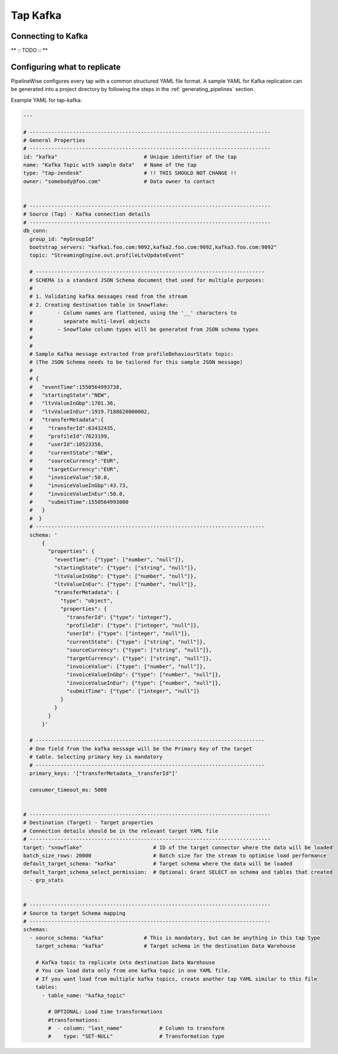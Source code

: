 
.. _tap-kafka:

Tap Kafka
---------


Connecting to Kafka
'''''''''''''''''''

** :: TODO :: **


Configuring what to replicate
'''''''''''''''''''''''''''''

PipelineWise configures every tap with a common structured YAML file format.
A sample YAML for Kafka replication can be generated into a project directory by
following the steps in the :ref:`generating_pipelines` section.

Example YAML for tap-kafka:

.. code-block:: yaml

    ---

    # ------------------------------------------------------------------------------
    # General Properties
    # ------------------------------------------------------------------------------
    id: "kafka"                            # Unique identifier of the tap
    name: "Kafka Topic with sample data"   # Name of the tap
    type: "tap-zendesk"                    # !! THIS SHOULD NOT CHANGE !!
    owner: "somebody@foo.com"              # Data owner to contact


    # ------------------------------------------------------------------------------
    # Source (Tap) - Kafka connection details
    # ------------------------------------------------------------------------------
    db_conn:
      group_id: "myGroupId"
      bootstrap_servers: "kafka1.foo.com:9092,kafka2.foo.com:9092,kafka3.foo.com:9092"
      topic: "StreamingEngine.out.profileLtvUpdateEvent"

      # --------------------------------------------------------------------------
      # SCHEMA is a standard JSON Schema document that used for multiple purposes:
      #
      # 1. Validating kafka messages read from the stream
      # 2. Creating destination table in Snowflake:
      #        - Column names are flattened, using the '__' characters to
      #          separate multi-level objects
      #        - Snowflake column types will be generated from JSON schema types
      #
      #
      # Sample Kafka message extracted from profileBehaviourStats topic:
      # (The JSON Schema needs to be tailored for this sample JSON message)
      #
      # {
      #   "eventTime":1550564993738,
      #   "startingState":"NEW",
      #   "ltvValueInGbp":1701.36,
      #   "ltvValueInEur":1919.7188620000002,
      #   "transferMetadata":{
      #     "transferId":63432435,
      #     "profileId":7623199,
      #     "userId":10523356,
      #     "currentState":"NEW",
      #     "sourceCurrency":"EUR",
      #     "targetCurrency":"EUR",
      #     "invoiceValue":50.0,
      #     "invoiceValueInGbp":43.73,
      #     "invoiceValueInEur":50.0,
      #     "submitTime":1550564993000
      #   }
      #  }
      # --------------------------------------------------------------------------
      schema: '
          {
            "properties": {
              "eventTime": {"type": ["number", "null"]},
              "startingState": {"type": ["string", "null"]},
              "ltvValueInGbp": {"type": ["number", "null"]},
              "ltvValueInEur": {"type": ["number", "null"]},
              "transferMetadata": {
                "type": "object",
                "properties": {
                  "transferId": {"type": "integer"},
                  "profileId": {"type": ["integer", "null"]},
                  "userId": {"type": ["integer", "null"]},
                  "currentState": {"type": ["string", "null"]},
                  "sourceCurrency": {"type": ["string", "null"]},
                  "targetCurrency": {"type": ["string", "null"]},
                  "invoiceValue": {"type": ["number", "null"]},
                  "invoiceValueInGbp": {"type": ["number", "null"]},
                  "invoiceValueInEur": {"type": ["number", "null"]},
                  "submitTime": {"type": ["integer", "null"]}
                }
              }
            }
          }'

      # --------------------------------------------------------------------------
      # One field from the kafka message will be the Primary Key of the target
      # table. Selecting primary key is mandatory
      # --------------------------------------------------------------------------
      primary_keys: '["transferMetadata__transferId"]'

      consumer_timeout_ms: 5000


    # ------------------------------------------------------------------------------
    # Destination (Target) - Target properties
    # Connection details should be in the relevant target YAML file
    # ------------------------------------------------------------------------------
    target: "snowflake"                       # ID of the target connector where the data will be loaded
    batch_size_rows: 20000                    # Batch size for the stream to optimise load performance
    default_target_schema: "kafka"            # Target schema where the data will be loaded 
    default_target_schema_select_permission:  # Optional: Grant SELECT on schema and tables that created
      - grp_stats


    # ------------------------------------------------------------------------------
    # Source to target Schema mapping
    # ------------------------------------------------------------------------------
    schemas:
      - source_schema: "kafka"             # This is mandatory, but can be anything in this tap type
        target_schema: "kafka"             # Target schema in the destination Data Warehouse

        # Kafka topic to replicate into destination Data Warehouse
        # You can load data only from one kafka topic in one YAML file.
        # If you want load from multiple kafka topics, create another tap YAML similar to this file
        tables:
          - table_name: "kafka_topic"

            # OPTIONAL: Load time transformations
            #transformations:                    
            #  - column: "last_name"            # Column to transform
            #    type: "SET-NULL"               # Transformation type
